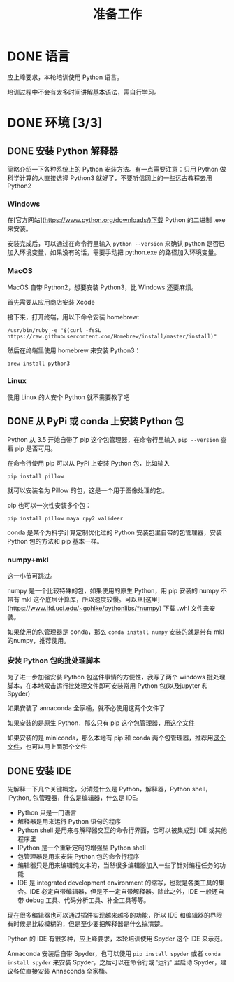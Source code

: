 #+title: 准备工作

* DONE 语言
CLOSED: [2019-01-23 Wed 10:23]

应上峰要求，本轮培训使用 Python 语言。

培训过程中不会有太多时间讲解基本语法，需自行学习。

* DONE 环境 [3/3]
CLOSED: [2019-01-23 Wed 10:23]
** DONE 安装 Python 解释器
CLOSED: [2019-01-23 Wed 10:23]

简略介绍一下各种系统上的 Python 安装方法。有一点需要注意：只用 Python 做科学计算的人直接选择 Python3 就好了，不要听信网上的一些远古教程去用 Python2

*** Windows

在[官方网站](https://www.python.org/downloads/)下载 Python 的二进制 .exe 来安装。

安装完成后，可以通过在命令行里输入 =python --version= 来确认 python 是否已加入环境变量，如果没有的话，需要手动把 python.exe 的路径加入环境变量。

*** MacOS

MacOS 自带 Python2，想要安装 Python3，比 Windows 还要麻烦。

首先需要从应用商店安装 Xcode

接下来，打开终端，用以下命令安装 homebrew:

: /usr/bin/ruby -e "$(curl -fsSL https://raw.githubusercontent.com/Homebrew/install/master/install)"

然后在终端里使用 homebrew 来安装 Python3：

: brew install python3

*** Linux

使用 Linux 的人安个 Python 就不需要教了吧

** DONE 从 PyPi 或 conda 上安装 Python 包
CLOSED: [2019-01-23 Wed 10:23]

Python 从 3.5 开始自带了 pip 这个包管理器，在命令行里输入 =pip --version= 查看 pip 是否可用。

在命令行使用 pip 可以从 PyPi 上安装 Python 包，比如输入 

: pip install pillow

就可以安装名为 Pillow 的包，这是一个用于图像处理的包。

pip 也可以一次性安装多个包：

: pip install pillow maya rpy2 valideer

conda 是某个为科学计算定制优化过的 Python 安装包里自带的包管理器，安装 Python 包的方法和 pip 基本一样。

*** numpy+mkl

这一小节可跳过。

numpy 是一个比较特殊的包，如果使用的原生 Python，用 pip 安装的 numpy 不带有 mkl 这个底层计算库，所以速度较慢。可以从[这里](https://www.lfd.uci.edu/~gohlke/pythonlibs/*numpy) 下载 .whl 文件来安装。

如果使用的包管理器是 conda，那么 =conda install numpy= 安装的就是带有 mkl 的numpy，推荐使用。

*** 安装 Python 包的批处理脚本

为了进一步加强安装 Python 包这件事情的方便性，我写了两个 windows 批处理脚本，在本地双击运行批处理文件即可安装常用 Python 包(以及jupyter 和 Spyder)

如果安装了 annaconda 全家桶，就不必使用这两个文件了

如果安装的是原生 Python，那么只有 pip 这个包管理器，用[[https://github.com/deerainw/credit-modeling/blob/master/lesson1/pip-install.bat][这个文件]]

如果安装的是 miniconda，那么本地有 pip 和 conda 两个包管理器，推荐用[[https://github.com/deerainw/credit-modeling/blob/master/lesson1/conda-install.bat][这个文件]]，也可以用上面那个文件

** DONE 安装 IDE
CLOSED: [2019-01-23 Wed 10:23]

先解释一下几个关键概念，分清楚什么是 Python，解释器，Python shell，IPython, 包管理器，什么是编辑器，什么是 IDE。

- Python 只是一门语言
- 解释器是用来运行 Python 语句的程序
- Python shell 是用来与解释器交互的命令行界面，它可以被集成到 IDE 或其他程序里
- IPython 是一个重新定制的增强型 Python shell
- 包管理器是用来安装 Python 包的命令行程序
- 编辑器只是用来编辑纯文本的，当然很多编辑器加入一些了针对编程任务的功能
- IDE 是 integrated development environment 的缩写，也就是各类工具的集合。IDE 必定自带编辑器，但是不一定自带解释器。除此之外，IDE 一般还自带 debug 工具、代码分析工具、补全工具等等。

现在很多编辑器也可以通过插件实现越来越多的功能，所以 IDE 和编辑器的界限有时候是比较模糊的，但是至少要把解释器是什么搞清楚。

Python 的 IDE 有很多种，应上峰要求，本轮培训使用 Spyder 这个 IDE 来示范。

Annaconda 安装后自带 Spyder，也可以使用 =pip install spyder= 或者 =conda install spyder= 来安装 Spyder，之后可以在命令行或 '运行' 里启动 Spyder，建议各位直接安装 Annaconda 全家桶。
